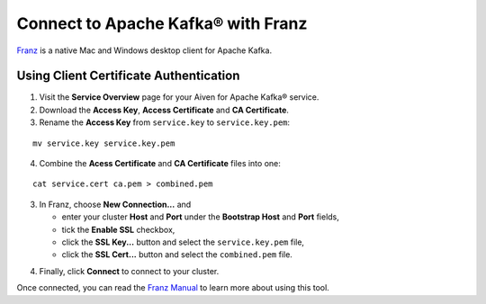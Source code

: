 Connect to Apache Kafka® with Franz
===================================

`Franz`_ is a native Mac and Windows desktop client for Apache Kafka.

Using Client Certificate Authentication
---------------------------------------

1. Visit the **Service Overview** page for your Aiven for Apache Kafka® service.
2. Download the **Access Key**, **Access Certificate** and **CA Certificate**.
3. Rename the **Access Key** from ``service.key`` to ``service.key.pem``:

::

   mv service.key service.key.pem

4. Combine the **Acess Certificate** and **CA Certificate** files into one:

::

   cat service.cert ca.pem > combined.pem

3. In Franz, choose **New Connection...** and

   * enter your cluster **Host** and **Port** under the **Bootstrap
     Host** and **Port** fields,
   * tick the **Enable SSL** checkbox,
   * click the **SSL Key...** button and select the ``service.key.pem`` file,
   * click the **SSL Cert...** button and select the ``combined.pem`` file.

.. image:: /images/products/kafka/franz-ssl-config.png
    :alt: Screenshot of the Franz connection configuration window.

4. Finally, click **Connect** to connect to your cluster.

Once connected, you can read the `Franz Manual`_ to learn more about using this tool.

.. _Franz: https://franz.defn.io/
.. _Franz Manual: https://franz.defn.io/manual/
